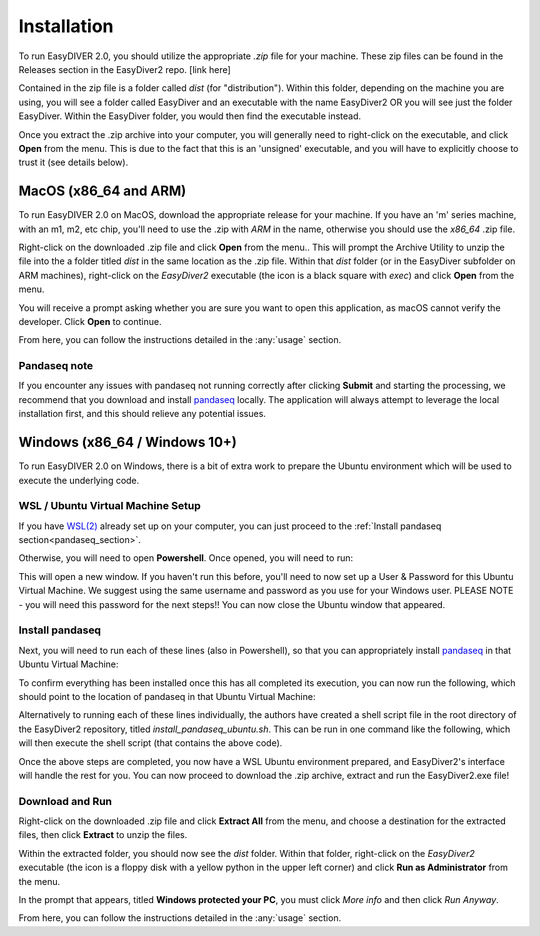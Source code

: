 Installation
============

To run EasyDIVER 2.0, you should utilize the appropriate `.zip` file for your machine.
These zip files can be found in the Releases section in the EasyDiver2 repo. [link here]

Contained in the zip file is a folder called `dist` (for "distribution"). Within this folder, 
depending on the machine you are using, you will see a folder called EasyDiver and an executable
with the name EasyDiver2 OR you will see just the folder EasyDiver. Within the EasyDiver folder,
you would then find the executable instead.

Once you extract the .zip archive into your computer, you will generally need to right-click on the executable, 
and click **Open** from the menu. This is due to the fact that this is an 'unsigned' executable, and you will have to explicitly 
choose to trust it (see details below).

MacOS (x86_64 and ARM)
----------------------------

To run EasyDIVER 2.0 on MacOS, download the appropriate release for your machine. If you have an 'm' series
machine, with an m1, m2, etc chip, you'll need to use the .zip with `ARM` in the name, otherwise you should use the `x86_64` .zip file.

Right-click on the downloaded .zip file and click **Open** from the menu.. This will prompt the Archive Utility to unzip the 
file into the a folder titled `dist` in the same location as the .zip file.
Within that `dist` folder (or in the EasyDiver subfolder on ARM machines), right-click on the `EasyDiver2` executable (the icon is a black square with `exec`) and click **Open** from the menu.

You will receive a prompt asking whether you are sure you want to open this application, as macOS cannot verify the developer. Click **Open** to continue.

From here, you can follow the instructions detailed in the :any:`usage` section.

Pandaseq note
~~~~~~~~~~~~~
If you encounter any issues with pandaseq not running correctly after clicking **Submit** and starting the processing, we recommend
that you download and install `pandaseq <https://github.com/neufeld/pandaseq>`_ locally. The application will always attempt to leverage the local installation first, and this should relieve any potential issues.


Windows (x86_64 / Windows 10+)
-----------------------------------

To run EasyDIVER 2.0 on Windows, there is a bit of extra work to prepare the Ubuntu environment which will be used to execute the underlying code.

WSL / Ubuntu Virtual Machine Setup
~~~~~~~~~~~~~~~~~~~~~~~~~~~~~~~~~~~
If you have `WSL(2) <https://learn.microsoft.com/en-us/windows/wsl/install>`_ already set up on your computer, you can just proceed to the :ref:`Install pandaseq section<pandaseq_section>`.

Otherwise, you will need to open **Powershell**. Once opened, you will need to run:

.. code-block::
    :dedent:

    wsl --install -d Ubuntu

This will open a new window. If you haven't run this before, you'll need to now set up a User & Password for this Ubuntu Virtual Machine.
We suggest using the same username and password as you use for your Windows user. PLEASE NOTE - you will need this password for the next steps!!
You can now close the Ubuntu window that appeared.

.. _pandaseq_section:

Install pandaseq
~~~~~~~~~~~~~~~~~~
Next, you will need to run each of these lines (also in Powershell), so that you can appropriately install `pandaseq <https://github.com/neufeld/pandaseq>`_ in that Ubuntu Virtual Machine:

.. code-block::
    :dedent:

    wsl -e bash -c "sudo apt-get install -y zlib1g-dev libbz2-dev libltdl-dev libtool zlib1g-dev pkg-config autoconf make python3 python3-pip"
    wsl -e bash -c "git clone http://github.com/neufeld/pandaseq.git/"
    wsl -e bash -c "cd ./pandaseq; bash ./autogen.sh && MAKE=gmake ./configure && make && sudo make install"

To confirm everything has been installed once this has all completed its execution, you can now run the following, which should point to the location of pandaseq in that Ubuntu Virtual Machine:

.. code-block::
    :dedent:

    wsl -e bash -c "which pandaseq"

Alternatively to running each of these lines individually, the authors have created a shell script file in the root directory of the EasyDiver2 repository, titled `install_pandaseq_ubuntu.sh`.
This can be run in one command like the following, which will then execute the shell script (that contains the above code).

.. code-block::
    :dedent:

    wsl -e bash -c "$(curl https://raw.githubusercontent.com/celiablanco/EasyDiver2/main/install_pandaseq_ubuntu.sh )"

Once the above steps are completed, you now have a WSL Ubuntu environment prepared, and EasyDiver2's interface will handle the rest for you. 
You can now proceed to download the .zip archive, extract and run the EasyDiver2.exe file!

.. _run-section:

Download and Run
~~~~~~~~~~~~~~~~~~~~~~~~~~~~
Right-click on the downloaded .zip file and click **Extract All** from the menu, and choose a destination for the extracted files, then click **Extract** to unzip the files.

Within the extracted folder, you should now see the `dist` folder. Within that folder, right-click on the `EasyDiver2` executable (the icon is a floppy disk with a yellow python in the upper left corner) and click **Run as Administrator** from the menu.

In the prompt that appears, titled **Windows protected your PC**, you must click `More info` and then click *Run Anyway*.

From here, you can follow the instructions detailed in the :any:`usage` section.
